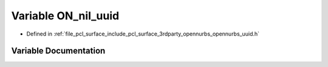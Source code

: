 .. _exhale_variable_opennurbs__uuid_8h_1ad1d1f6aa377cb0642a0cf1f15b8a2224:

Variable ON_nil_uuid
====================

- Defined in :ref:`file_pcl_surface_include_pcl_surface_3rdparty_opennurbs_opennurbs_uuid.h`


Variable Documentation
----------------------


.. doxygenvariable:: ON_nil_uuid
